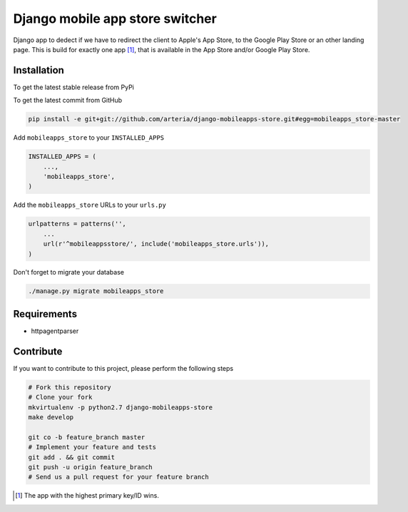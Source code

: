 Django mobile app store switcher
============

Django app to dedect if we have to redirect the client to Apple's App Store, to the Google Play Store or an other landing page.
This is build for exactly one app [1]_, that is available in the App Store and/or Google Play Store. 


Installation
------------

To get the latest stable release from PyPi


To get the latest commit from GitHub

.. code-block:: bash

    pip install -e git+git://github.com/arteria/django-mobileapps-store.git#egg=mobileapps_store-master


Add ``mobileapps_store`` to your ``INSTALLED_APPS``

.. code-block:: python

    INSTALLED_APPS = (
        ...,
        'mobileapps_store',
    )

Add the ``mobileapps_store`` URLs to your ``urls.py``

.. code-block:: python

    urlpatterns = patterns('',
        ...
        url(r'^mobileappsstore/', include('mobileapps_store.urls')),
    )

 


Don't forget to migrate your database

.. code-block:: bash

    ./manage.py migrate mobileapps_store



Requirements
------------

* httpagentparser

Contribute
----------

If you want to contribute to this project, please perform the following steps

.. code-block:: bash

    # Fork this repository
    # Clone your fork
    mkvirtualenv -p python2.7 django-mobileapps-store
    make develop

    git co -b feature_branch master
    # Implement your feature and tests
    git add . && git commit
    git push -u origin feature_branch
    # Send us a pull request for your feature branch

.. [1] The app with the highest primary key/ID wins. 
